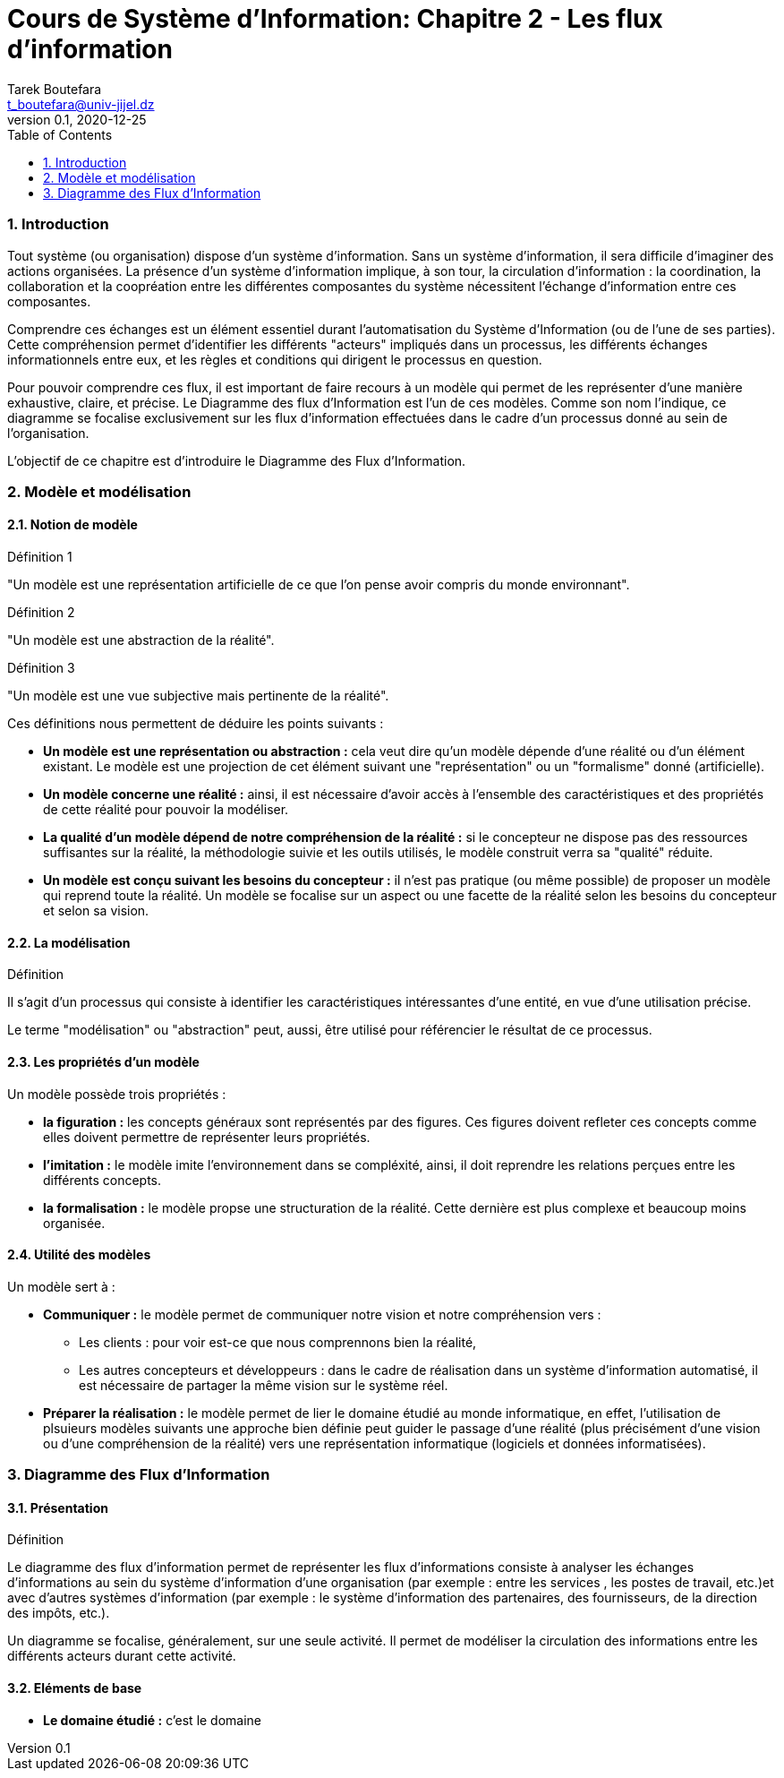= Cours de Système d'Information: Chapitre 2 - Les flux d'information
Tarek Boutefara <t_boutefara@univ-jijel.dz>
v0.1, 2020-12-25
:imagesdir: ./images/
:sectnums:
:toc:

=== Introduction

Tout système (ou organisation) dispose d'un système d'information. 
Sans un système d'information, il sera difficile d'imaginer 
des actions organisées. La présence d'un système d'information implique,
à son tour, la circulation d'information : la coordination, la collaboration 
et la coopréation entre les différentes composantes du système nécessitent
l'échange d'information entre ces composantes.

Comprendre ces échanges est un élément essentiel durant l'automatisation
du Système d'Information (ou de l'une de ses parties). Cette compréhension
permet d'identifier les différents "acteurs" impliqués dans un processus,
les différents échanges informationnels entre eux, et les règles et conditions
qui dirigent le processus en question.

Pour pouvoir comprendre ces flux, il est important de faire recours à un
modèle qui permet de les représenter d'une manière exhaustive, claire, et 
précise. Le Diagramme des flux d'Information est l'un de ces modèles. Comme
son nom l'indique, ce diagramme se focalise exclusivement sur les flux 
d'information effectuées dans le cadre d'un processus donné au sein de 
l'organisation.

L'objectif de ce chapitre est d'introduire le Diagramme des Flux
d'Information.

=== Modèle et modélisation

==== Notion de modèle

.Définition 1
"Un modèle est une représentation artificielle de ce que l'on pense avoir 
compris du monde environnant".

.Définition 2
"Un modèle est une abstraction de la réalité".

.Définition 3
"Un modèle est une vue subjective mais pertinente de la réalité".

Ces définitions nous permettent de déduire les points suivants :

* **Un modèle est une représentation ou abstraction :** cela veut dire qu'un modèle
dépende d'une réalité ou d'un élément existant. Le modèle est une projection
de cet élément suivant une "représentation" ou un "formalisme" donné (artificielle).
* **Un modèle concerne une réalité :** ainsi, il est nécessaire d'avoir accès 
à l'ensemble des caractéristiques et des propriétés de cette réalité pour
pouvoir la modéliser.
* **La qualité d'un modèle dépend de notre compréhension de la réalité :**
si le concepteur ne dispose pas des ressources suffisantes sur la réalité,
la méthodologie suivie et les outils utilisés, le modèle construit verra
sa "qualité" réduite.
* **Un modèle est conçu suivant les besoins du concepteur :** il n'est pas
pratique (ou même possible) de proposer un modèle qui reprend toute la réalité.
Un modèle se focalise sur un aspect ou une facette de la réalité selon les
besoins du concepteur et selon sa vision. 

==== La modélisation

.Définition
Il s'agit d'un processus qui consiste à identifier les caractéristiques 
intéressantes d'une entité, en vue d'une utilisation précise.

Le terme "modélisation" ou "abstraction" peut, aussi, être utilisé pour
référencier le résultat de ce processus.

==== Les propriétés d'un modèle

Un modèle possède trois propriétés :

* **la figuration :** les concepts généraux sont représentés par des 
figures. Ces figures doivent refleter ces concepts comme elles doivent 
permettre de représenter leurs propriétés.
* **l'imitation :** le modèle imite l'environnement dans se compléxité, ainsi,
il doit reprendre les relations perçues entre les différents concepts.
* **la formalisation :** le modèle propse une structuration de la réalité.
Cette dernière est plus complexe et beaucoup moins organisée.

==== Utilité des modèles 

Un modèle sert à :

* **Communiquer :** le modèle permet de communiquer notre vision et notre
compréhension vers :
** Les clients : pour voir est-ce que nous comprennons bien la réalité,
** Les autres concepteurs et développeurs : dans le cadre de réalisation
dans un système d'information automatisé, il est nécessaire de partager la 
même vision sur le système réel.
* **Préparer la réalisation :** le modèle permet de lier le domaine étudié
au monde informatique, en effet, l'utilisation de plsuieurs modèles suivants
une approche bien définie peut guider le passage d'une réalité (plus 
précisément d'une vision ou d'une compréhension de la réalité) vers une
représentation informatique (logiciels et données informatisées).

=== Diagramme des Flux d'Information

==== Présentation

.Définition
Le diagramme des flux d'information permet de représenter
les flux d’informations consiste à analyser les échanges d’informations 
au sein du système d’information d’une organisation (par exemple : entre 
les services , les postes de travail, etc.)et avec d’autres systèmes d’information
(par exemple : le système d'information des partenaires, des fournisseurs, 
de la direction des impôts, etc.).

Un diagramme se focalise, généralement, sur une seule activité. 
Il permet de modéliser la circulation des informations entre 
les différents acteurs durant cette activité.

==== Eléments de base

* **Le domaine étudié :** c'est le domaine 

